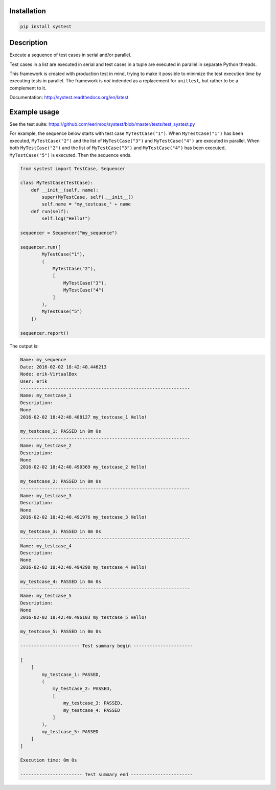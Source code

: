 |buildstatus|_

Installation
============

.. code-block:: python

    pip install systest

Description
===========

Execute a sequence of test cases in serial and/or parallel.

Test cases in a list are executed in serial and test cases in a tuple are
executed in parallel in separate Python threads.

This framework is created with production test in mind, trying to make it
possible to minimize the test execution time by executing tests in parallel. The
framework is *not* indended as a replacement for ``unittest``, but rather to be
a complement to it.

Documentation: http://systest.readthedocs.org/en/latest

Example usage
=============

See the test suite: https://github.com/eerimoq/systest/blob/master/tests/test_systest.py

For example, the sequence below starts with test case ``MyTestCase("1")``. When
``MyTestCase("1")`` has been executed, ``MyTestCase("2")`` and the list of
``MyTestCase("3")`` and ``MyTestCase("4")`` are executed in parallel. When both
``MyTestCase("2")`` and the list of ``MyTestCase("3")`` and ``MyTestCase("4")``
has been executed, ``MyTestCase("5")`` is executed. Then the sequence ends.

.. code-block:: python

   from systest import TestCase, Sequencer

   class MyTestCase(TestCase):
       def __init__(self, name):
           super(MyTestCase, self).__init__()
           self.name = "my_testcase_" + name
       def run(self):
           self.log("Hello!")

   sequencer = Sequencer("my_sequence")

   sequencer.run([
           MyTestCase("1"),
           (
               MyTestCase("2"),
               [
                   MyTestCase("3"),
                   MyTestCase("4")
               ]
           ),
           MyTestCase("5")
       ])

   sequencer.report()

The output is:

.. code-block:: text

   Name: my_sequence
   Date: 2016-02-02 18:42:40.446213
   Node: erik-VirtualBox
   User: erik
   ---------------------------------------------------------------
   Name: my_testcase_1
   Description:
   None
   2016-02-02 18:42:40.488127 my_testcase_1 Hello!
   
   my_testcase_1: PASSED in 0m 0s
   ---------------------------------------------------------------
   Name: my_testcase_2
   Description:
   None
   2016-02-02 18:42:40.490369 my_testcase_2 Hello!
   
   my_testcase_2: PASSED in 0m 0s
   ---------------------------------------------------------------
   Name: my_testcase_3
   Description:
   None
   2016-02-02 18:42:40.491976 my_testcase_3 Hello!
   
   my_testcase_3: PASSED in 0m 0s
   ---------------------------------------------------------------
   Name: my_testcase_4
   Description:
   None
   2016-02-02 18:42:40.494298 my_testcase_4 Hello!
   
   my_testcase_4: PASSED in 0m 0s
   ---------------------------------------------------------------
   Name: my_testcase_5
   Description:
   None
   2016-02-02 18:42:40.496103 my_testcase_5 Hello!
   
   my_testcase_5: PASSED in 0m 0s
   
   ---------------------- Test summary begin ----------------------
   
   [
       [
           my_testcase_1: PASSED,
           (
               my_testcase_2: PASSED,
               [
                   my_testcase_3: PASSED,
                   my_testcase_4: PASSED
               ]
           ),
           my_testcase_5: PASSED
       ]
   ]
   
   Execution time: 0m 0s
   
   ----------------------- Test summary end -----------------------

.. |buildstatus| image:: https://travis-ci.org/eerimoq/systest.svg
.. _buildstatus: https://travis-ci.org/eerimoq/systest
